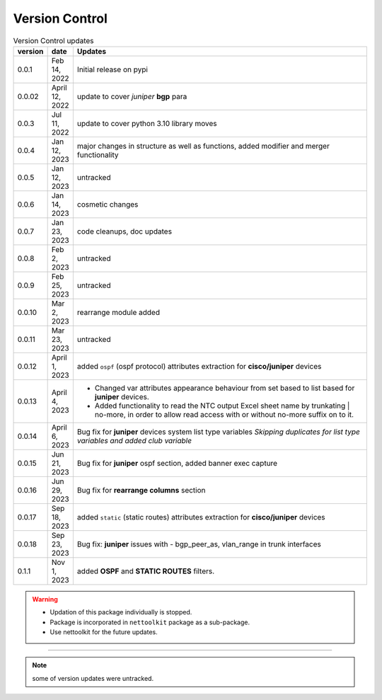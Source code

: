 
Version Control
=================================================



.. list-table:: Version Control updates
   :widths: 10 15 200
   :header-rows: 1

   * - version
     - date   
     - Updates

   * - 0.0.1
     - Feb 14, 2022
     - Initial release on pypi 
   * - 0.0.02
     - April 12, 2022
     - update to cover *juniper* **bgp** para 
   * - 0.0.3
     - Jul 11, 2022
     - update to cover python 3.10 library moves
   * - 0.0.4
     - Jan 12, 2023
     - major changes in structure as well as functions, added modifier and merger functionality
   * - 0.0.5
     - Jan 12, 2023
     - untracked
   * - 0.0.6
     - Jan 14, 2023
     - cosmetic changes
   * - 0.0.7
     - Jan 23, 2023
     - code cleanups, doc updates
   * - 0.0.8
     - Feb 2, 2023
     - untracked
   * - 0.0.9
     - Feb 25, 2023
     - untracked
   * - 0.0.10
     - Mar 2, 2023
     - rearrange module added
   * - 0.0.11
     - Mar 23, 2023
     - untracked
   * - 0.0.12
     - April 1, 2023
     - added ``ospf`` (ospf protocol) attributes extraction for **cisco/juniper** devices 
   * - 0.0.13
     - April 4, 2023
     - * Changed var attributes appearance behaviour from set based to list based for  **juniper** devices.  
       * Added functionality to read the NTC output Excel sheet name by trunkating | no-more, in order to allow read access with or without no-more suffix on to it.
   * - 0.0.14
     - April 6, 2023
     - Bug fix for **juniper** devices system list type variables  *Skipping duplicates for list type variables and added club variable*
   * - 0.0.15
     - Jun 21, 2023
     - Bug fix for **juniper** ospf section, added banner exec capture
   * - 0.0.16
     - Jun 29, 2023
     - Bug fix for **rearrange columns** section
   * - 0.0.17
     - Sep 18, 2023
     - added ``static`` (static routes) attributes extraction for **cisco/juniper** devices
   * - 0.0.18
     - Sep 23, 2023
     - Bug fix: **juniper** issues with - bgp_peer_as,  vlan_range in trunk interfaces 
   * - 0.1.1
     - Nov 1, 2023
     - added **OSPF** and **STATIC ROUTES** filters. 



.. warning::

  * Updation of this package individually is stopped.
  * Package is incorporated in ``nettoolkit`` package as a sub-package.
  * Use nettoolkit for the future updates.


-----


.. note::

   some of version updates were untracked.

